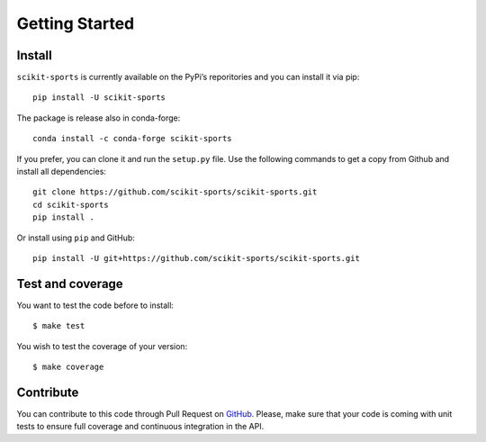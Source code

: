 Getting Started
===============

Install
-------

``scikit-sports`` is currently available on the PyPi’s reporitories and you can
install it via pip::

  pip install -U scikit-sports

The package is release also in conda-forge::

  conda install -c conda-forge scikit-sports

If you prefer, you can clone it and run the ``setup.py`` file. Use the
following commands to get a copy from Github and install all dependencies::

  git clone https://github.com/scikit-sports/scikit-sports.git
  cd scikit-sports
  pip install .

Or install using ``pip`` and GitHub::

  pip install -U git+https://github.com/scikit-sports/scikit-sports.git

Test and coverage
-----------------

You want to test the code before to install::

  $ make test

You wish to test the coverage of your version::

  $ make coverage

Contribute
----------

You can contribute to this code through Pull Request on GitHub_. Please, make
sure that your code is coming with unit tests to ensure full coverage and
continuous integration in the API.

.. _GitHub: https://github.com/glemaitre/scikit-sports
